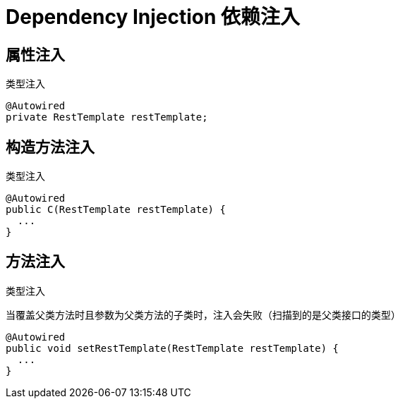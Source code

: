 
= Dependency Injection 依赖注入

== 属性注入
类型注入

[source, text]
----
@Autowired
private RestTemplate restTemplate;
----

== 构造方法注入
类型注入

[source, text]
----
@Autowired
public C(RestTemplate restTemplate) {
  ...
}
----

== 方法注入
类型注入

当覆盖父类方法时且参数为父类方法的子类时，注入会失败（扫描到的是父类接口的类型）

[source, text]
----
@Autowired
public void setRestTemplate(RestTemplate restTemplate) {
  ...
}
----
